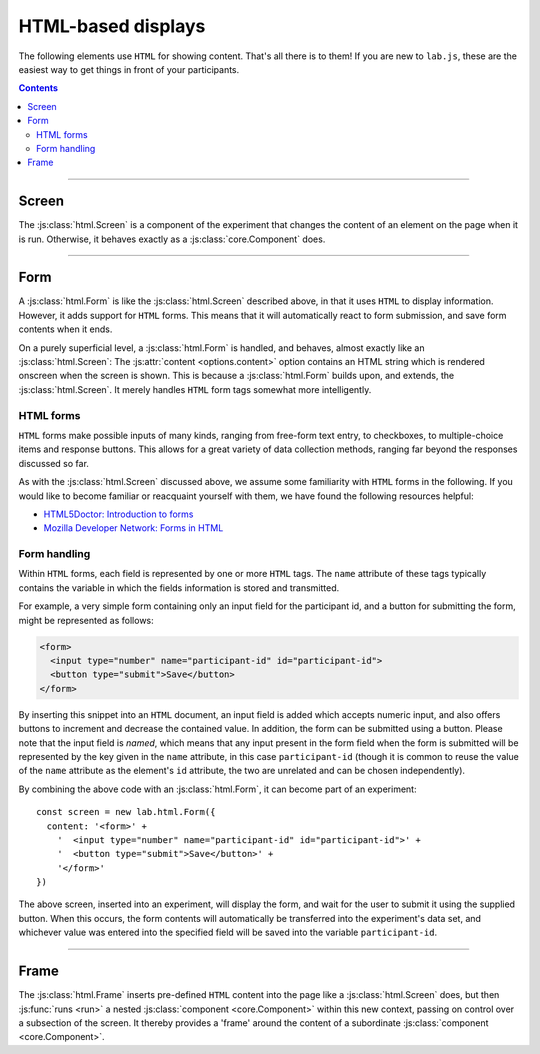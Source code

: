 .. _reference/html:

HTML-based displays
===================

The following elements use ``HTML`` for showing content. That's all there is to them! If you are new to ``lab.js``, these are the easiest way to get things in front of your participants.

.. contents:: Contents
  :local:

----

.. _reference/html/Screen:

Screen
------

The :js:class:`html.Screen` is a component of the experiment that changes the content of an element on the page when it is run. Otherwise, it behaves exactly as a :js:class:`core.Component` does.

.. js:class:: html.Screen([options])

  When an :js:class:`html.Screen` is constructed, it takes a single argument that specifies the component options. The most important of these is the :js:attr:`content <options.content>`, which is the string of text and ``HTML`` inserted into the document. Additional options correspond to those of a :js:class:`core.Component`.

  For example, a screen showing a simple text could be constructing as follows::

    const screen = new lab.html.Screen({
      content: '<p>Hello world!</p>',
    })

    screen.run()

  When this code is run, the screen content is shown, that is, the content string supplied is inserted into the page. Per default, the element with the attribute ``data-labjs-section="main"`` is used as an insertion point, however this may be changed using :js:attr:`el <options.el>` option.

  **Using placeholders**

  You can access the :js:attr:`parameters <options.parameters>` available through the :js:class:`html.Screen` to insert placeholders within its :js:attr:`content <options.content>`. These are filled when the screen is :js:func:`prepared <prepare>`. Through this mechanism, the exact content of a screen need not be specified fully from the onset of the study, but can be assembled dynamically depending on the structure of the experiment, and participants' behavior.

  Placeholders are delimited by ``${`` and ``}``. A parameter name can be placed within these limits in the format ``parameters.parameter_name``, and the content stored in place of the parameter will replace the placeholder as soon as the screen is prepared. Similarly, the last value in every column of the data set can be accessed via ``state.column_name``. For example, you might want to use the veracity of the last response to provide feedback via ``state.correct``.

  The following screen would produce an output equivalent to the example above, using parameters::

    const parameterScreen = new lab.html.Screen({
      content: '<p>Hello ${ parameters.place }!</p>',
      parameters: {
        place: 'World'
      },
    })

  Placeholders can contain any JavaScript expression, so basic logic can be inserted directly into a placeholder. For example, you might use the boolean value contained in ``state.correct`` to provide feedback, using a `conditional operator`_::

    const feedbackScreen = new lab.html.Screen({
      content: '<p>${ state.correct ? "Well done!" : "Please have another go!" }</p>',
    })

  .. _conditional operator: https://developer.mozilla.org/en-US/docs/Web/JavaScript/Reference/Operators/Conditional_Operator

  .. note::

    The placeholder syntax is deliberately chosen to be equivalent to JavaScript's `template literals`_. You might therefore be tempted to place the content options containing placeholders in backticks (`````) instead of quotation marks (``'`` or ``"``). Doing so will introduce a subtle difference: The option you're setting will no longer be a regular string, and your browser's JavaScript engine will attempt to compute the content in placeholders and insert the result in their place as soon as it encounters them. Because the template literal mechanism prempts and bypasses the placeholders, they won't perform their regular function.

    In sum: If your placeholders aren't doing what they are supposed to, this might be worth checking.

    .. _template literals: https://developer.mozilla.org/en-US/docs/Web/JavaScript/Reference/Template_literals

  **Options**

  The options available for an :js:class:`html.Screen` are identical to those of the ``core.Component``. For example, one might capture :js:attr:`responses <options.responses>` as in the following example::

    const screen = new lab.html.Screen({
      content: '<p>Please press <kbd>s</kbd> or <kbd>l</kbd></p>',
      responses: {
        'keypress(s)': 's',
        'keypress(l)': 'l'
      },
    })

    screen.run()

  Similarly, the screen might be shown only for a specified amount of time (in milliseconds)::

    const timedScreen = new lab.html.Screen({
      content: '<p>Please press space, fast!</p>',
      timeout: 500, // 500ms timeout
      responses: {
        'keypress(Space)': 'response'
      },
    })

  .. seealso::
    If you are looking for very short or more precise timings, you will probably be better served using :ref:`canvas-based displays <reference/canvas>` such as the :js:class:`canvas.Screen`.

  Screens provide two new options that can be specified:

  .. js:attribute:: options.content

    ``HTML`` content to insert into the page, as text.

  .. js:attribute:: options.contentUrl

    ``URL`` from which to load ``HTML`` content as text. The content is loaded when the screen is prepared. Replaces the screen's :js:attr:`content <options.content>`.

----

.. _reference/html/Form:

Form
----

A :js:class:`html.Form` is like the :js:class:`html.Screen` described above, in that it uses ``HTML`` to display information. However, it adds support for ``HTML`` forms. This means that it will automatically react to form submission, and save form contents when it ends.

On a purely superficial level, a :js:class:`html.Form` is handled, and behaves, almost exactly like an :js:class:`html.Screen`: The :js:attr:`content <options.content>` option contains an HTML string which is rendered onscreen when the screen is shown. This is because a :js:class:`html.Form` builds upon, and extends, the :js:class:`html.Screen`. It merely handles ``HTML`` form tags somewhat more intelligently.

HTML forms
^^^^^^^^^^

``HTML`` forms make possible inputs of many kinds, ranging from free-form text entry, to checkboxes, to multiple-choice items and response buttons. This allows for a great variety of data collection methods, ranging far beyond the responses discussed so far.

As with the :js:class:`html.Screen` discussed above, we assume some familiarity with ``HTML`` forms in the following. If you would like to become familiar or reacquaint yourself with them, we have found the following resources helpful:

* `HTML5Doctor: Introduction to forms
  <http://html5doctor.com/html5-forms-introduction-and-new-attributes/>`_
* `Mozilla Developer Network: Forms in HTML
  <https://developer.mozilla.org/en-US/docs/Web/Guide/HTML/Forms_in_HTML>`_

Form handling
^^^^^^^^^^^^^

Within ``HTML`` forms, each field is represented by one or more ``HTML`` tags. The ``name`` attribute of these tags typically contains the variable in which the fields information is stored and transmitted.

For example, a very simple form containing only an input field for the participant id, and a button for submitting the form, might be represented as follows:

.. code-block:: html

    <form>
      <input type="number" name="participant-id" id="participant-id">
      <button type="submit">Save</button>
    </form>

By inserting this snippet into an ``HTML`` document, an input field is added which accepts numeric input, and also offers buttons to increment and decrease the contained value. In addition, the form can be submitted using a button. Please note that the input field is *named*, which means that any input present in the form field when the form is submitted will be represented by the key given in the ``name`` attribute, in this case ``participant-id`` (though it is common to reuse the value of the ``name`` attribute as the element's ``id`` attribute, the two are unrelated and can be chosen independently).

By combining the above code with an :js:class:`html.Form`, it can become part of an experiment::

  const screen = new lab.html.Form({
    content: '<form>' +
      '  <input type="number" name="participant-id" id="participant-id">' +
      '  <button type="submit">Save</button>' +
      '</form>'
  })

The above screen, inserted into an experiment, will display the form, and wait for the user to submit it using the supplied button. When this occurs, the form contents will automatically be transferred into the experiment's data set, and whichever value was entered into the specified field will be saved into the variable ``participant-id``.

.. js:class:: html.Form([options])

  An :js:class:`html.Form` accepts the same options and provides the same methods the :js:class:`html.Screen` does, with a few additions:

  .. seealso:: A :js:class:`html.Form` is derived from the
    :js:class:`html.Screen`, and therefore also accepts the :js:attr:`content <options.content>` and :js:attr:`contentUrl <options.contentUrl>` options.

  .. js:function:: serialize()

    Read the current form state from the page, and output it as a javascript object in which the keys correspond to the ``name`` attributes on the form fields, and the values correspond to their current states.

  .. js:function:: validate()

    :js:func:`serialize` the current form content and check its validity using the :js:attr:`validator <options.validator>`. Returns ``true`` or ``false``.

  .. js:attribute:: options.validator

    Function that accepts the serialized form input provided by the :js:func:`serialize` method, and indicates whether it is valid or not by returning ``true`` or ``false`` depending on its decision. Only if it returns ``true`` will the :js:class:`html.Form` end following submission of the form content.

    The function is also responsible for generating an error message and showing it to the user, if this is desired.

    The :js:attr:`validator <options.validator>` option defaults to a function that always returns ``true``, regardless of form content.

----

.. _reference/html/Frame:

Frame
-----

The :js:class:`html.Frame` inserts pre-defined ``HTML`` content into the page like a :js:class:`html.Screen` does, but then :js:func:`runs <run>` a nested :js:class:`component <core.Component>` within this new context, passing on control over a subsection of the screen. It thereby provides a 'frame' around the content of a subordinate :js:class:`component <core.Component>`.

.. js:class:: html.Frame([options])

  A :js:class:`html.Frame` provides a ``HTML`` surrounding, a :js:attr:`context <options.context>`, for nested components, its :js:attr:`content <options.content>`. This has two main use-cases:

  * **Simplicity**: Any content common to all nested components can be moved to the superordinate :js:class:`frame <html.Frame>` and need not be repeated.
  * **Speed**: Instead of exchanging the entire screen content, nested components swap out only a small part of the page, reducing the load on the browser and ensuring more consistent performance. A :js:class:`frame <html.Frame>` can also embed `canvas-based components <reference/canvas>`_ so that the most timing-critical parts of the screen, or visually complex and interactive stimuli, can be rendered through the more performant canvas.

  A common application is when stimuli make up only a small part of the total screen content::

    const stimuli = new lab.flow.Loop({
      /* ... */
    })

    const frame = new lab.html.Frame({
      context: `
        <header>
          You have one job to do
        </header>
        <main>
          <!-- this is where stimuli will be inserted -->
        </main>
        <footer>
          You better / push the button / let me know.
        </footer>
      `,
      contextSelector: 'main',
      content: stimuli,
    })

  .. js:attribute:: options.context

    ``HTML`` code in which the nested :js:attr:`content <options.content>` is embedded (required).

  .. js:attribute:: options.contextSelector

    ``CSS`` selector (as ``string``, required) which specifies the element inside the :js:attr:`context <options.context>` within which the content is shown. It is passed onto the nested component as :js:attr:`el <options.el>` attribute.

  .. js:attribute:: options.content

    Single :js:class:`component <core.Component>` (required) that is run within the content provided by the :js:attr:`context <options.context>`, and given control of the ``HTML`` element defined by the :js:attr:`selector <options.selector>`.

